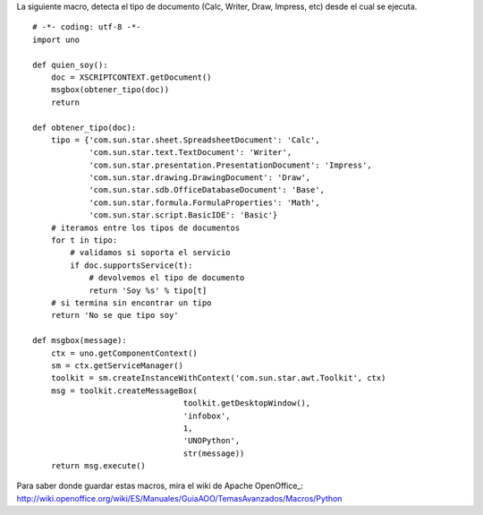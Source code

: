 
La siguiente macro, detecta el tipo de documento (Calc, Writer, Draw, Impress, etc) desde el cual se ejecuta.

::

    # -*- coding: utf-8 -*-
    import uno

    def quien_soy():
        doc = XSCRIPTCONTEXT.getDocument()
        msgbox(obtener_tipo(doc))
        return

    def obtener_tipo(doc):
        tipo = {'com.sun.star.sheet.SpreadsheetDocument': 'Calc',
                'com.sun.star.text.TextDocument': 'Writer',
                'com.sun.star.presentation.PresentationDocument': 'Impress',
                'com.sun.star.drawing.DrawingDocument': 'Draw',
                'com.sun.star.sdb.OfficeDatabaseDocument': 'Base',
                'com.sun.star.formula.FormulaProperties': 'Math',
                'com.sun.star.script.BasicIDE': 'Basic'}
        # iteramos entre los tipos de documentos
        for t in tipo:
            # validamos si soporta el servicio
            if doc.supportsService(t):
                # devolvemos el tipo de documento
                return 'Soy %s' % tipo[t]
        # si termina sin encontrar un tipo
        return 'No se que tipo soy'

    def msgbox(message):
        ctx = uno.getComponentContext()
        sm = ctx.getServiceManager()
        toolkit = sm.createInstanceWithContext('com.sun.star.awt.Toolkit', ctx)
        msg = toolkit.createMessageBox(
                                    toolkit.getDesktopWindow(),
                                    'infobox',
                                    1,
                                    'UNOPython',
                                    str(message))
        return msg.execute()


Para saber donde guardar estas macros, mira el wiki de Apache OpenOffice_: http://wiki.openoffice.org/wiki/ES/Manuales/GuiaAOO/TemasAvanzados/Macros/Python

